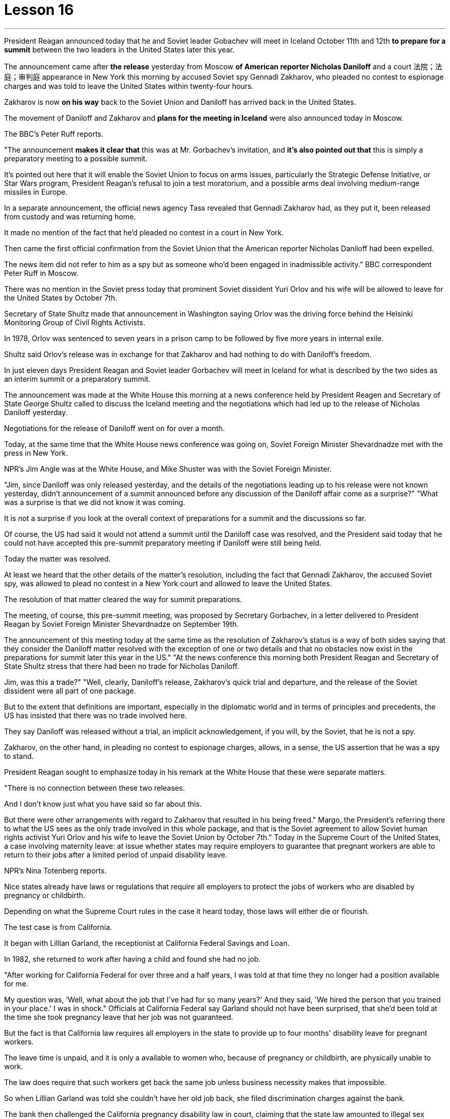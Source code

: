 
= Lesson 16
:toc: left
:toclevels: 3
:sectnums:

'''



President Reagan announced today that he and Soviet leader Gobachev will meet in Iceland October 11th and 12th *to prepare for a summit* between the two leaders in the United States later this year.  +

The announcement came after *the release* yesterday
from Moscow *of American reporter Nicholas Daniloff* and a court 法院；法庭；审判庭 appearance in New York this morning by accused Soviet spy Gennadi Zakharov, who pleaded no contest to espionage charges and was told to leave the United States within twenty-four hours.  +

Zakharov is now *on his way* back to the Soviet Union and Daniloff has arrived back in the United States.  +

The movement of Daniloff and Zakharov and *plans for the meeting in Iceland* were also announced today in Moscow.  +

The BBC's Peter Ruff reports.  +

"The announcement *makes it clear that* this was at Mr. Gorbachev's invitation, and *it's also pointed out that* this is simply a preparatory meeting to a possible summit.  +

It's pointed out here that it will enable the Soviet Union to focus on arms issues, particularly the Strategic Defense Initiative, or Star Wars program, President Reagan's refusal to join a test moratorium, and a possible arms deal involving medium-range missiles in Europe.  +

In a separate announcement, the official news agency Tass revealed that Gennadi Zakharov had, as they put it, been released from custody and was returning home.  +

It made no mention of the fact that he'd pleaded no contest in a court in New York.  +

Then came the first official confirmation from the Soviet Union that the American reporter Nicholas Daniloff had been expelled.  +

The news item did not refer to him as a spy but as someone who'd been engaged in inadmissible activity." BBC correspondent Peter Ruff in Moscow.  +

There was no mention in the Soviet press today that prominent Soviet dissident Yuri Orlov and his wife will be allowed to leave for the United States by October 7th.  +

Secretary of State Shultz made that announcement in Washington saying Orlov was the driving force behind the Helsinki Monitoring Group of Civil Rights Activists.  +

In 1978, Orlov was sentenced to seven years in a prison camp to be followed by five more years in internal exile.  +

Shultz said Orlov's release was in exchange for that Zakharov and had nothing to do with Daniloff's freedom.  +

In just eleven days President Reagan and Soviet leader Gorbachev will meet in Iceland for what is described by the two sides as an interim summit or a preparatory summit.  +

The announcement was made at the White House this morning at a news conference held by President Reagen and Secretary of State George Shultz called to discuss the Iceland meeting and the negotiations which had led up to the release of Nicholas Daniloff yesterday.  +

Negotiations for the release of Daniloff went on for over a month.  +

Today, at the same time that the White House news conference was going on, Soviet Foreign Minister Shevardnadze met with the press in New York.  +

NPR's Jim Angle was at the White House, and Mike Shuster was with the Soviet Foreign Minister.  +

"Jim, since Daniloff was only released yesterday, and the details of the negotiations leading up to his release were not known yesterday, didn't announcement of a summit announced before any discussion of the Daniloff affair come as a surprise?" "What was a surprise is that we did not know it was coming.  +

It is not a surprise if you look at the overall context of preparations for a summit and the discussions so far.  +

Of
course, the US had said it would not attend a summit until the Daniloff case was resolved, and the President said today that he could not have accepted this pre-summit preparatory meeting if Daniloff were still being held.  +

Today the matter was resolved.  +

At least we heard that the other details of the matter's resolution, including the fact that Gennadi Zakharov, the accused Soviet spy, was allowed to plead no contest in a New York court and allowed to leave the United States.  +

The resolution of that matter cleared the way for summit preparations.  +

The meeting, of course, this pre-summit meeting, was proposed by Secretary Gorbachev, in a letter delivered to President Reagan by Soviet Foreign Minister Shevardnadze on September 19th.  +

The announcement of this meeting today at the same time as the resolution of Zakharov's status is a way of both sides saying that they consider the Daniloff matter resolved with the exception of one or two details and that no obstacles now exist in the preparations for summit later this year in the US." "At the news conference this morning both President Reagan and Secretary of State Shultz stress that there had been no trade for Nicholas Daniloff.  +

Jim, was this a trade?" "Well, clearly, Daniloff's release, Zakharov's quick trial and departure, and the release of the Soviet dissident were all part of one package.  +

But to the extent that definitions are important, especially in the diplomatic world and in terms of principles and precedents, the US has insisted that there was no trade involved here.  +

They say Daniloff was released without a trial, an implicit acknowledgement, if you will, by the Soviet, that he is not a spy.  +

Zakharov, on the other hand, in pleading no contest to espionage charges, allows, in a sense, the US assertion that he was a spy to stand.  +

President Reagan sought to emphasize today in his remark at the White House that these were separate matters.  +

"There is no connection between these two releases.  +

And I don't know just what you have said so far about this.  +

But there were other arrangements with regard to Zakharov that resulted in his being freed." Margo, the President's referring there to what the US sees as the only trade involved in this whole package, and that is the Soviet agreement to allow Soviet human rights activist Yuri Orlov and his wife to leave the Soviet Union by October 7th." Today in the Supreme Court of the United States, a case involving maternity leave: at issue whether states may require employers to guarantee that pregnant workers are able to return to their jobs after a limited period of unpaid disability leave.  +

NPR's Nina Totenberg reports.  +

Nice states already have laws or regulations that require all employers to protect the jobs of workers who are disabled by pregnancy or childbirth.  +

Depending on what the Supreme Court rules in the case it heard today, those laws will either die or flourish.  +

The test case is from California.  +

It began with Lillian Garland, the receptionist at California Federal Savings and Loan.  +

In 1982, she returned to work after having a child and found she had no job.  +

"After working for California Federal for over three and a half years, I was told at that time they no longer had a position available for me.  +

My question was, 'Well, what
about the job that I've had for so many years?' And they said, 'We hired the person that you trained in your place.' I was in shock." Officials at California Federal say Garland should not have been surprised, that she'd been told at the time she took pregnancy leave that her job was not guaranteed.  +

But the fact is that California law requires all employers in the state to provide up to four months' disability leave for pregnant workers.  +

The leave time is unpaid, and it is only a available to women who, because of pregnancy or childbirth, are physically unable to work.  +

The law does require that such workers get back the same job unless business necessity makes that impossible.  +

So when Lillian Garland was told she couldn't have her old job back, she filed discrimination charges against the bank.  +

The bank then challenged the California pregnancy disability law in court, claiming that the state law amounted to illegal sex discrimination.  +

The bank's reasoning went like this: Federal law bans discrimination in employment based on pregnancy, but the state law mandates disability leave to women for pregnancy while denying the same leave time to men who are disabled by other ailments, such as heart attacks and strokes.  +

California counters that the state law does not discriminate between men and women, that it treats them both the same as to all ailments, but grants disability leave only to pregnant workers.  +

Moreover, California argues that the state law in fact equalizes the situation between man and woman, allowing them both to have children without losing their jobs.  +

The pregnancy disability case has produced some strange bedfellows.  +

The Reagan Administration is siding with the California business community in arguing that federal law requires no special treatment for pregnancy.  +

Many of the major national women's organizations agree, but argue that the way to cure the problem is to give everybody unpaid disability leave in case of illness.  +

Other women's organizations, particularly in California, argue that singling out pregnancy for special treatment is not sex discrimination.  +

Feminist Betty Friedan defends the California law.  +

"It's not discrimination against men to do something about the fact that women give birth to children.  +

It's a fact of life.  +

If men could carry the baby, if men could go through the nine months, if men could have the labor pain, you know, they also should have coverage for pregnancy.  +

You're not discriminating against men; you're recognizing a fact of life: that women are different than men." On the other side, the lawyer for the bank, Ted Olson, argues that special treatment for pregnancy is obviously discrimination, and that California companies risk being sued by one group of people if they follow federal law and by another group of people if they follow state law.  +

"The California law requires special treatment of pregnancy; the federal law requires equal treatment of pregnancy.  +

An employer is entitled to know which law it must follow." The fact is, though, that much of the California business community objects, most of all, to being told that it has to provide any disability leave.  +

Here is Don Butler, President of the Merchants and Manufacturers Association, which is a party to this law suit.  +

"What we have to get back to, though, is who's going to set the disability leave
policies.  +

Is the federal government, is the state of California, or are we, the employers, going to set? You, the employee, have the choice of working for our company under the following conditions or working for another company under other conditions.  +

And I believe that that was what built this country to be a great free enterprise system.  +

And if we're going to legislate it, then we're going to destroy a lot of the incentives to ..." "But basically you don't want to be told to have a disability policy at all." "Right." In the Supreme Court this morning, perhaps the pivotal question was asked by Justice Louis Powell, who posed a hypothetical situation to California Deputy Attorney General Marion Johnston.  +

"Let assume, " said Jusstice Powell, "that a man and a woman in the same company leave their jobs on the same day: he, because he is ill; she, because she's about to have a child.  +

And they return on the same day, but under the California law she gets her job back and he does not.  +

Is that fair?" asks Justice Powell.  +

Lawyer Johnston responded, "It may not be fair, but it's legal.  +

California law," she said, "simply requires that employers treat all their employees, men and women, in the same way with respect to pregnancy.  +

But, since men don't get pregnant, they don't get the time off." A decision in the California case is not expected until next year.  +

I'm Nina Totenberg in Washingtom.



里根总统今天宣布，他和苏联领导人戈巴乔夫将于10月11日至12日在冰岛会面，为今年晚些时候两国领导人在美国举行的峰会做准备。昨天，美国记者尼古拉斯·达尼洛夫从莫斯科被释放，被指控的苏联间谍根纳迪·扎哈罗夫今天早上在纽约出庭，他对间谍指控不予抗辩，并被告知在二十四小时内离开美国。 。扎哈罗夫目前正在返回苏联的途中，达尼洛夫已返回美国。今天在莫斯科还宣布了达尼洛夫和扎哈罗夫的动向以及冰岛会议的计划。 BBC 的彼得·拉夫报道。 “声明明确表明这是应戈尔巴乔夫先生的邀请，并指出这只是一次可能举行的峰会的筹备会议。这里指出，这将使苏联能够集中精力处理武器问题，特别是军备问题。” ”说，已被释放并正在回国。它没有提到他在纽约法庭上没有提出抗辩的事实。然后来自苏联的第一个官方确认，美国记者尼古拉斯·达尼洛夫（Nicholas Daniloff）被驱逐了。新闻报道并没有称他为间谍，而是称他为从事不可接受活动的人。” BBC 驻莫斯科记者彼得·拉夫。 今天的苏联媒体没有提到著名的苏联异见人士尤里·奥尔洛夫和他的妻子将被允许在 10 月 7 日之前前往美国。国务卿舒尔茨在华盛顿宣布这一消息，称奥尔洛夫是赫尔辛基民权活动人士监测小组的幕后推动者。 1978 年，奥尔洛夫被判处七年监禁，随后又被判处五年国内流放。舒尔茨表示，奥尔洛夫的获释是换取扎哈罗夫的条件，与达尼洛夫的自由无关。短短十一天后，里根总统和苏联领导人戈尔巴乔夫将在冰岛会面，双方称这是一次临时峰会或预备峰会。今天上午，里根总统和国务卿乔治·舒尔茨在白宫举行的新闻发布会上宣布了这一消息，会议讨论了冰岛会议以及导致尼古拉斯·达尼洛夫昨天获释的谈判。释放达尼洛夫的谈判持续了一个多月。今天，在白宫举行新闻发布会的同时，苏联外长谢瓦尔德纳泽在纽约会见了记者。 NPR 的吉姆·安格尔 (Jim Angle) 在白宫，迈克·舒斯特 (Mike Shuster) 则与苏联外交部长在一起。 “吉姆，由于达尼洛夫昨天才被释放，昨天还不知道导致他获释的谈判细节，在讨论达尼洛夫事件之前就宣布举行峰会，这难道不让人感到意外吗？” “令人惊讶的是，我们并不知道它会到来。如果你看看峰会准备工作和迄今为止讨论的整体背景，那就不足为奇了。 当然，美方曾表示，在达尼洛夫案得到解决之前不会参加峰会，而总统今天表示，如果达尼洛夫案仍然被关押，他就不可能接受这次峰会前的准备会议。今天，事情得到了解决。至少我们听说了该案解决的其他细节，包括被指控的苏联间谍根纳季·扎哈罗夫被允许在纽约法院不提出异议并被允许离开美国。该问题的解决为峰会筹备工作扫清了道路。当然，这次会议，即峰会前的会议，是由戈尔巴乔夫国务卿在苏联外长谢瓦尔德纳泽9月19日致里根总统的信中提议的。今天在解决扎哈罗夫地位问题的同时宣布举行这次会晤，是双方表示认为丹尼洛夫问题除一两个细节外已得到解决，并且目前为后续峰会的准备工作不存在任何障碍的一种方式。今年在美国。” “在今天早上的新闻发布会上，里根总统和国务卿舒尔茨都强调，尼古拉斯·达尼洛夫没有被交易。吉姆，这是一笔交易吗？” “嗯，很明显，达尼洛夫的释放、扎哈罗夫的快速审判和离开，以及苏联持不同政见者的释放都是一揽子计划的一部分。但就定义的重要性而言，尤其是在外交领域以及原则和先例方面，美国坚称这里不涉及贸易。他们说，达尼洛夫未经审判就被释放，如果你愿意的话，苏联就含蓄地承认他不是间谍。 另一方面，扎哈罗夫对间谍指控不提出抗辩，从某种意义上说，允许美国关于他是间谍的说法成立。里根总统今天在白宫发表讲话时试图强调，这些是不同的问题。 “这两次释放之间没有联系。我不知道你到目前为止对此说了些什么。但是关于扎哈罗夫还有其他安排导致他被释放。”马戈，总统在这里提到了美国认为整个一揽子计划中涉及的唯一贸易，那就是苏联同意允许苏联人权活动人士尤里·奥尔洛夫和他的妻子在 10 月 7 日之前离开苏联。”美国最高法院，涉及产假的案件：各州是否可以要求雇主保证怀孕工人能够在一段有限的无薪伤残假后重返工作岗位的问题。NPR 的 Nina Totenberg 报道。尼斯州已经制定法律或法规，要求所有雇主保护因怀孕或分娩而致残的工人的工作。根据最高法院今天审理的案件的裁决，这些法律要么消亡，要么蓬勃发展。测试案例来自加利福尼亚州事情要从加州联邦储蓄贷款银行的接待员莉莲·加兰说起。1982年，她生完孩子后重返工作岗位，却发现自己没有工作。“在加州联邦储蓄贷款银行工作了三年半多后，我当时告诉我他们不再有空缺的职位了。我的问题是，“那么，我从事了这么多年的工作呢？”他们说，“我们雇佣了你在你的位置上培训的人。”我很震惊。加州联邦官员表示，加兰不应该感到惊讶，因为她在休产假时被告知她的工作没有保障。但事实是，加州法律要求该州所有雇主提供最多怀孕工人可以享受四个月的伤残假。该休假时间是无薪的，并且仅适用于因怀孕或分娩而身体无法工作的妇女。法律确实要求此类工人返回原来的工作，除非商业需要使得这成为不可能。因此，当莉莲·加兰被告知她无法恢复原来的工作时，她向该银行提出了歧视指控。该银行随后在法庭上对加州怀孕残疾法提出质疑，声称该州法律相当于非法性别歧视。该银行的理由是这样的：联邦法律禁止基于怀孕的就业歧视，但州法律规定女性怀孕期间可以休伤残假，而患有心脏病等其他疾病的男性却无法享受同样的休假时间和笔画。加州反驳说，该州法律不歧视男性和女性，对所有疾病都一视同仁，但只给予怀孕工人伤残假。此外，加利福尼亚州认为，该州法律实际上平等了男女之间的地位，允许他们在不失业的情况下生孩子。怀孕残疾事件产生了一些奇怪的伙伴。里根政府站在加州商界一边，认为联邦法律不要求对怀孕给予特殊待遇。 许多主要的全国性妇女组织都同意这一观点，但认为解决这个问题的方法是让每个人在生病时都可以享受无薪伤残假。其他妇女组织，尤其是加利福尼亚州的妇女组织，认为将怀孕作为特殊待遇并不是性别歧视。女权主义者贝蒂·弗里丹捍卫加州法律。 “针对女性生孩子的事实采取行动并不是对男性的歧视。这是生活的事实。如果男人可以怀孩子，如果男人可以度过九个月，如果男人可以承受分娩的痛苦，你要知道，他们也应该有怀孕保险。你不是在歧视男性；你是在认识到一个生活事实：女性与男性不同。”另一方面，该银行的律师泰德·奥尔森（Ted Olson）认为，对怀孕的特殊待遇显然是歧视，加州的公司如果遵守联邦法律，就有可能被一群人起诉，如果遵守联邦法律，就有可能被另一群人起诉。国家法律。 “加州法律要求对怀孕给予特殊待遇；联邦法律要求对怀孕给予平等待遇。雇主有权知道必须遵守哪条法律。”但事实是，加州商界的大部分人都反对被告知必须提供伤残假。以下是商人和​​制造商协会主席唐·巴特勒的报道，该协会是这起诉讼的当事人。 “不过，我们必须回到谁来制定伤残假政策。是联邦政府、加利福尼亚州，还是我们（雇主）来制定？你，雇员，有权力制定？”符合以下条件可选择在本公司工作或在其他条件下选择在其他公司工作。 我相信这就是让这个国家成为一个伟大的自由企业制度的原因。如果我们要立法，那么我们就会破坏很多激励措施......”“但基本上你根本不想被告知要制定残疾人政策。”“对。”今天早上在最高法院，也许关键问题是由路易斯·鲍威尔法官提出的，他向加州副总检察长马里恩·约翰斯顿提出了一个假设的情况。“让我们假设，”鲍威尔法官说，“一个男人和一个女人在同一个地方公司当天下岗：他，因为生病了；她，因为她快要生孩子了。他们在同一天返回，但根据加州法律，她恢复了工作，而他却没有。这公平吗？”鲍威尔法官问道。约翰斯顿律师回答说：“这可能不公平，但这是合法的。加州法律，”她说，“只是要求雇主在怀孕方面以同样的方式对待所有雇员，无论男女。但是，由于男性不会怀孕，所以他们没有休息时间。”加州案件预计要到明年才会做出决定。我是华盛顿的尼娜·托滕伯格。

